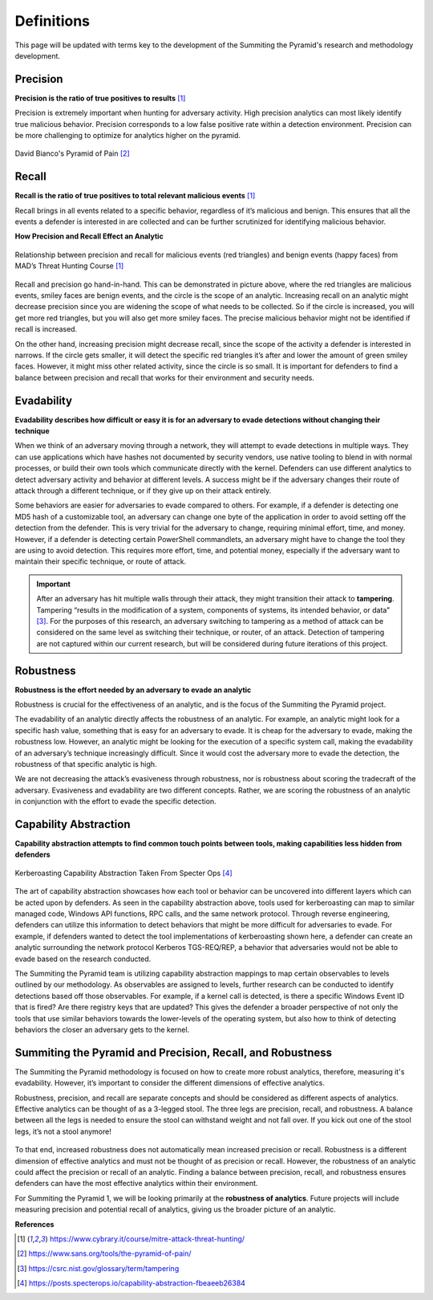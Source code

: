 Definitions
===========
This page will be updated with terms key to the development of the Summiting the Pyramid's research and methodology development.

Precision
---------
**Precision is the ratio of true positives to results** [#f1]_

Precision is extremely important when hunting for adversary activity. High precision analytics can most likely identify true malicious behavior. Precision corresponds to a low false positive rate within a detection environment. Precision can be more challenging to optimize for analytics higher on the pyramid.

.. figure:: _static/pyramid_of_pain.png
   :alt: Pyramid of Pain
   :align: center

   David Bianco's Pyramid of Pain [#f2]_


Recall
------
**Recall is the ratio of true positives to total relevant malicious events** [#f1]_

Recall brings in all events related to a specific behavior, regardless of it’s malicious and benign. This ensures that all the events a defender is interested in are collected and can be further scrutinized for identifying malicious behavior.

**How Precision and Recall Effect an Analytic**

.. figure:: _static/SmilesAndTriangles.png
   :alt: Precision and Recall Example
   :align: center

   Relationship between precision and recall for malicious events (red triangles) and benign events (happy faces) from MAD’s Threat Hunting Course [#f1]_

Recall and precision go hand-in-hand. This can be demonstrated in picture above, where the red triangles are malicious events, smiley faces are benign events, and the circle is the scope of an analytic. Increasing recall on an analytic might decrease precision since you are widening the scope of what needs to be collected. So if the circle is increased, you will get more red triangles, but you will also get more smiley faces. The precise malicious behavior might not be identified if recall is increased. 

On the other hand, increasing precision might decrease recall, since the scope of the activity a defender is interested in narrows. If the circle gets smaller, it will detect the specific red triangles it’s after and lower the amount of green smiley faces. However, it might miss other related activity, since the circle is so small. It is important for defenders to find a balance between precision and recall that works for their environment and security needs.

Evadability
-----------
**Evadability describes how difficult or easy it is for an adversary to evade detections without changing their technique**

When we think of an adversary moving through a network, they will attempt to evade detections in multiple ways. They can use applications which have hashes not documented by security vendors, use native tooling to blend in with normal processes, or build their own tools which communicate directly with the kernel. Defenders can use different analytics to detect adversary activity and behavior at different levels. A success might be if the adversary changes their route of attack through a different technique, or if they give up on their attack entirely.

Some behaviors are easier for adversaries to evade compared to others. For example, if a defender is detecting one MD5 hash of a customizable tool, an adversary can change one byte of the application in order to avoid setting off the detection from the defender. This is very trivial for the adversary to change, requiring minimal effort, time, and money. However, if a defender is detecting certain PowerShell commandlets, an adversary might have to change the tool they are using to avoid detection. This requires more effort, time, and potential money, especially if the adversary want to maintain their specific technique, or route of attack.

.. important:: After an adversary has hit multiple walls through their attack, they might transition their attack to **tampering**. 
     Tampering “results in the modification of a system, components of systems, its intended behavior, or data” [#f3]_. For the purposes of this research, an adversary switching to tampering as a method of attack can be considered on the same level as switching their technique, or router, of an attack. Detection of tampering are not captured within our current research, but will be considered during future iterations of this project.

Robustness
----------
**Robustness is the effort needed by an adversary to evade an analytic**

Robustness is crucial for the effectiveness of an analytic, and is the focus of the Summiting the Pyramid project. 

The evadability of an analytic directly affects the robustness of an analytic. For example, an analytic might look for a specific hash value, something that is easy for an adversary to evade. It is cheap for the adversary to evade, making the robustness low. However, an analytic might be looking for the execution of a specific system call, making the evadability of an adversary’s technique increasingly difficult. Since it would cost the adversary more to evade the detection, the robustness of that specific analytic is high.

We are not decreasing the attack’s evasiveness through robustness, nor is robustness about scoring the tradecraft of the adversary. Evasiveness and evadability are two different concepts. Rather, we are scoring the robustness of an analytic in conjunction with the effort to evade the specific detection.

Capability Abstraction
----------------------
**Capability abstraction attempts to find common touch points between tools, making capabilities less hidden from defenders**

.. figure:: _static/capability_abstraction_specterops.png
   :alt: Kerberoasting - Specter Ops
   :align: center

   Kerberoasting Capability Abstraction Taken From Specter Ops [#f4]_

The art of capability abstraction showcases how each tool or behavior can be uncovered into different layers which can be acted upon by defenders. As seen in the capability abstraction above, tools used for kerberoasting can map to similar managed code, Windows API functions, RPC calls, and the same network protocol. Through reverse engineering, defenders can utilize this information to detect behaviors that might be more difficult for adversaries to evade. For example, if defenders wanted to detect the tool implementations of kerberoasting shown here, a defender can create an analytic surrounding the network protocol Kerberos TGS-REQ/REP, a behavior that adversaries would not be able to evade based on the research conducted.

The Summiting the Pyramid team is utilizing capability abstraction mappings to map certain observables to levels outlined by our methodology. As observables are assigned to levels, further research can be conducted to identify detections based off those observables. For example, if a kernel call is detected, is there a specific Windows Event ID that is fired? Are there registry keys that are updated? This gives the defender a broader perspective of not only the tools that use similar behaviors towards the lower-levels of the operating system, but also how to think of detecting behaviors the closer an adversary gets to the kernel.

Summiting the Pyramid and Precision, Recall, and Robustness
-----------------------------------------------------------
The Summiting the Pyramid methodology is focused on how to create more robust analytics, therefore, measuring it's evadability. However, it’s important to consider the different dimensions of effective analytics.

Robustness, precision, and recall are separate concepts and should be considered as different aspects of analytics. Effective analytics can be thought of as a 3-legged stool. The three legs are precision, recall, and robustness. A balance between all the legs is needed to ensure the stool can withstand weight and not fall over. If you kick out one of the stool legs, it’s not a stool anymore! 

.. figure:: _static/stool.png
   :alt: Stool of Effective Analytics
   :align: center

To that end, increased robustness does not automatically mean increased precision or recall. Robustness is a different dimension of effective analytics and must not be thought of as precision or recall. However, the robustness of an analytic could affect the precision or recall of an analytic. Finding a balance between precision, recall, and robustness ensures defenders can have the most effective analytics within their environment.

For Summiting the Pyramid 1, we will be looking primarily at the **robustness of analytics**. Future projects will include measuring precision and potential recall of analytics, giving us the broader picture of an analytic.

**References**

.. [#f1] https://www.cybrary.it/course/mitre-attack-threat-hunting/
.. [#f2] https://www.sans.org/tools/the-pyramid-of-pain/
.. [#f3] https://csrc.nist.gov/glossary/term/tampering
.. [#f4] https://posts.specterops.io/capability-abstraction-fbeaeeb26384